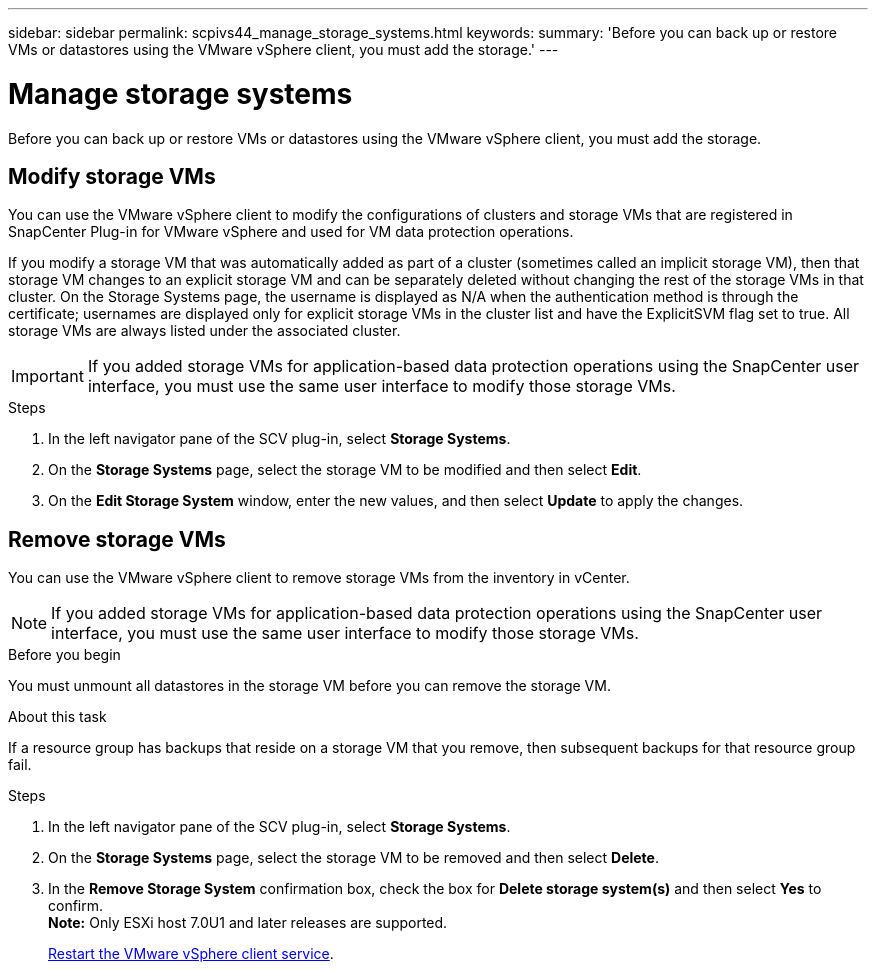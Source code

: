 ---
sidebar: sidebar
permalink: scpivs44_manage_storage_systems.html
keywords:
summary: 'Before you can back up or restore VMs or datastores using the VMware vSphere client, you must add the storage.'
---

= Manage storage systems
:hardbreaks:
:nofooter:
:icons: font
:linkattrs:
:imagesdir: ./media/

//
// This file was created with NDAC Version 2.0 (August 17, 2020)
//
// 2020-09-09 12:24:27.016353
//

[.lead]
Before you can back up or restore VMs or datastores using the VMware vSphere client, you must add the storage.

== Modify storage VMs

You can use the VMware vSphere client to modify the configurations of clusters and storage VMs that are registered in SnapCenter Plug-in for VMware vSphere and used for VM data protection operations.

If you modify a storage VM that was automatically added as part of a cluster (sometimes called an implicit storage VM), then that storage VM changes to an explicit storage VM and can be separately deleted without changing the rest of the storage VMs in that cluster. On the Storage Systems page, the username is displayed as N/A when the authentication method is through the certificate; usernames are displayed only for explicit storage VMs in the cluster list and have the ExplicitSVM flag set to true. All storage VMs are always listed under the associated cluster.
// BURT 1378132 observation 50, March 2021 Ronya

[IMPORTANT]
If you added storage VMs for application-based data protection operations using the SnapCenter user interface, you must use the same user interface to modify those storage VMs.

.Steps

. In the left navigator pane of the SCV plug-in, select *Storage Systems*.
. On the *Storage Systems* page, select the storage VM to be modified and then select *Edit*.
. On the *Edit Storage System* window, enter the new values, and then select *Update* to apply the changes.

== Remove storage VMs

You can use the VMware vSphere client to remove storage VMs from the inventory in vCenter.

[NOTE]
If you added storage VMs for application-based data protection operations using the SnapCenter user interface, you must use the same user interface to modify those storage VMs.

.Before you begin

You must unmount all datastores in the storage VM before you can remove the storage VM.

.About this task

If a resource group has backups that reside on a storage VM that you remove, then subsequent backups for that resource group fail.

.Steps

. In the left navigator pane of the SCV plug-in, select *Storage Systems*.
. On the *Storage Systems* page, select the storage VM to be removed and then select *Delete*.
. In the *Remove Storage System* confirmation box, check the box for *Delete storage system(s)* and then select *Yes* to confirm.
*Note:* Only ESXi host 7.0U1 and later releases are supported.
+
link:scpivs44_restart_the_vmware_vsphere_web_client_service.html[Restart the VMware vSphere client service].
